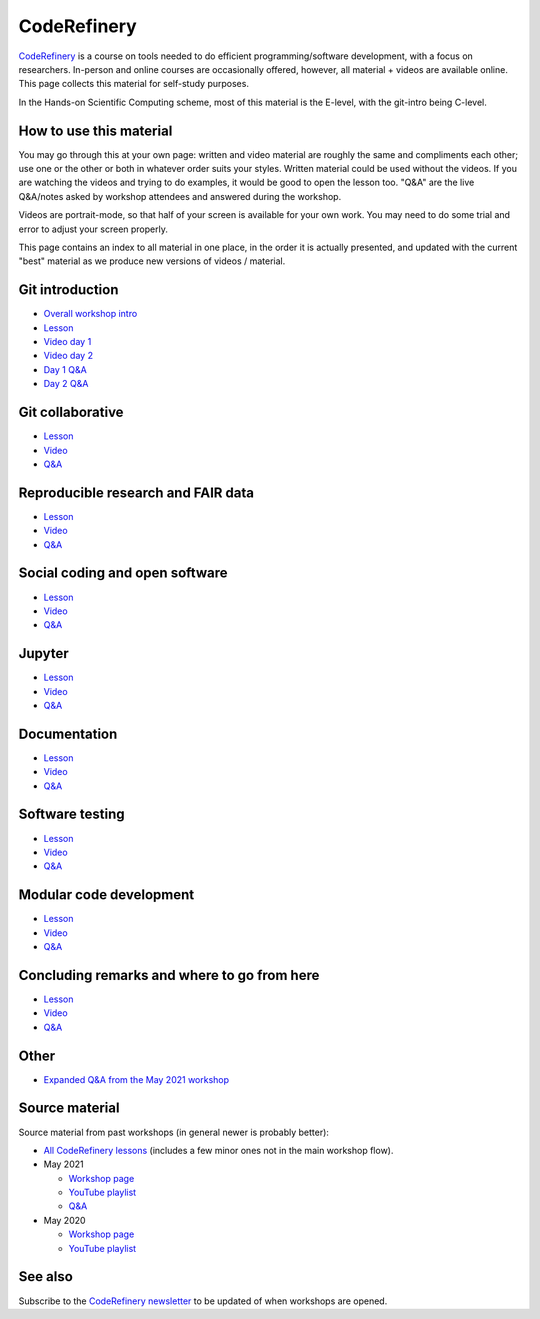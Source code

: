 CodeRefinery
============

`CodeRefinery <https://coderefinery.org>`__ is a course on tools
needed to do efficient programming/software development, with a focus
on researchers.  In-person and online courses are occasionally
offered, however, all material + videos are available online.  This
page collects this material for self-study purposes.

In the Hands-on Scientific Computing scheme, most of this material is
the E-level, with the git-intro being C-level.



How to use this material
------------------------

You may go through this at your own page: written and video material
are roughly the same and compliments each other; use one or the other
or both in whatever order suits your styles.  Written material could
be used without the videos.  If you are watching the videos and trying
to do examples, it would be good to open the lesson too. "Q&A" are the
live Q&A/notes asked by workshop attendees and answered during the
workshop.

Videos are portrait-mode, so that half of your screen is available for
your own work.  You may need to do some trial and error to adjust your
screen properly.

This page contains an index to all material in one place, in the order
it is actually presented, and updated with the current "best" material
as we produce new versions of videos / material.



Git introduction
----------------
* `Overall workshop intro <https://www.youtube.com/watch?v=q_DFH1SgTvc&list=PLpLblYHCzJACm0Nz8ZxmdC6F8UuSYwWGQ&index=1>`__
* `Lesson <https://coderefinery.github.io/git-intro/>`__
* `Video day 1 <https://www.youtube.com/watch?v=QcwQ8jeaHmc&list=PLpLblYHCzJACm0Nz8ZxmdC6F8UuSYwWGQ&index=2>`__
* `Video day 2 <https://www.youtube.com/watch?v=MeHB_Fjssjw&list=PLpLblYHCzJACm0Nz8ZxmdC6F8UuSYwWGQ&index=4>`__
* `Day 1 Q&A <https://coderefinery.github.io/2021-05-10-workshop/questions/day1/>`__
* `Day 2 Q&A <https://coderefinery.github.io/2021-05-10-workshop/questions/day2/>`__

Git collaborative
-----------------

* `Lesson <https://coderefinery.github.io/git-collaborative/>`__
* `Video <https://www.youtube.com/watch?v=BS7tlcEKrYA&list=PLpLblYHCzJACm0Nz8ZxmdC6F8UuSYwWGQ&index=6>`__
* `Q&A <https://coderefinery.github.io/2021-05-10-workshop/questions/day3/>`__

Reproducible research and FAIR data
-----------------------------------
* `Lesson <https://coderefinery.github.io/reproducible-research/>`__
* `Video <https://www.youtube.com/watch?v=MxZF1gEJoWw&list=PLpLblYHCzJACm0Nz8ZxmdC6F8UuSYwWGQ&index=8>`__
* `Q&A <https://coderefinery.github.io/2021-05-10-workshop/questions/day4/#reproducible-research-motivation>`__

Social coding and open software
-------------------------------
* `Lesson <https://coderefinery.github.io/social-coding/>`__
* `Video <https://www.youtube.com/watch?v=XkT8wMRcJok&list=PLpLblYHCzJACm0Nz8ZxmdC6F8UuSYwWGQ&index=9>`__
* `Q&A <https://coderefinery.github.io/2021-05-10-workshop/questions/day4/#social-coding>`__

Jupyter
-------
* `Lesson <https://coderefinery.github.io/jupyter/>`__
* `Video <https://www.youtube.com/watch?v=Vv2eGDiE3IU&list=PLpLblYHCzJACm0Nz8ZxmdC6F8UuSYwWGQ&index=11>`__
* `Q&A <https://coderefinery.github.io/2021-05-10-workshop/questions/day5/#jupyter-notebooks>`__

Documentation
-------------
* `Lesson <https://coderefinery.github.io/documentation/>`__
* `Video <https://www.youtube.com/watch?v=0IZeQlXmtd4&list=PLpLblYHCzJACm0Nz8ZxmdC6F8UuSYwWGQ&index=12>`__
* `Q&A <https://coderefinery.github.io/2021-05-10-workshop/questions/day5/#documentation>`__

Software testing
----------------
* `Lesson <https://coderefinery.github.io/testing/>`__
* `Video <https://www.youtube.com/watch?v=s72AqTTi_Y8&list=PLpLblYHCzJACm0Nz8ZxmdC6F8UuSYwWGQ&index=14>`__
* `Q&A  <https://coderefinery.github.io/2021-05-10-workshop/questions/day6/#software-testing>`__

Modular code development
------------------------
* `Lesson <https://coderefinery.github.io/modular-type-along/>`__
* `Video <https://www.youtube.com/watch?v=BlomsX5Xm-Q&list=PLpLblYHCzJACm0Nz8ZxmdC6F8UuSYwWGQ&index=15>`__
* `Q&A <https://coderefinery.github.io/2021-05-10-workshop/questions/day6/#modular-code-development>`__

Concluding remarks and where to go from here
--------------------------------------------
* `Lesson <https://github.com/coderefinery/workshop-outro/blob/master/README.md>`__
* `Video <https://www.youtube.com/watch?v=aJoq7dLnWf4&list=PLpLblYHCzJACm0Nz8ZxmdC6F8UuSYwWGQ&index=16>`__
* `Q&A <https://coderefinery.github.io/2021-05-10-workshop/questions/day6/#concluding-remarks>`__



Other
-----
* `Expanded Q&A from the May 2021 workshop <https://www.youtube.com/watch?v=p03ebpjuRgA&list=PLpLblYHCzJACm0Nz8ZxmdC6F8UuSYwWGQ&index=17>`__



Source material
---------------

Source material from past workshops (in general newer is probably
better):

* `All CodeRefinery lessons <https://coderefinery.org/lessons/>`__
  (includes a few minor ones not in the main workshop flow).

* May 2021

  * `Workshop page <https://coderefinery.github.io/2021-05-10-workshop/>`__
  * `YouTube playlist
    <https://www.youtube.com/playlist?list=PLpLblYHCzJACm0Nz8ZxmdC6F8UuSYwWGQ>`__
  * `Q&A <https://coderefinery.github.io/2021-05-10-workshop/questions/>`__

* May 2020

  * `Workshop page <https://coderefinery.github.io/2020-05-25-online/>`__
  * `YouTube playlist <https://www.youtube.com/playlist?list=PLpLblYHCzJAAfke64bWU0mTPQE5kVZs_p>`__



See also
--------

Subscribe to the `CodeRefinery newsletter
<https://coderefinery.org>`__ to be updated of when workshops are
opened.
